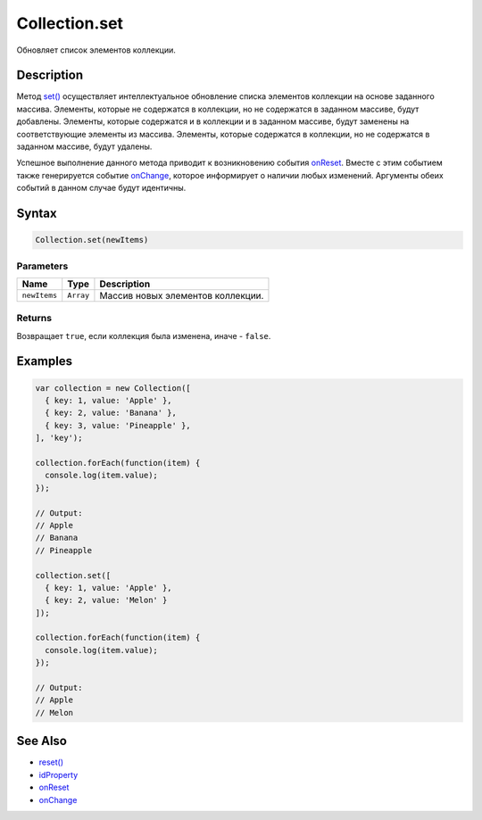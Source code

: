 Collection.set
==============

Обновляет список элементов коллекции.

Description
-----------

Метод `set() <../Collection.set.html>`__ осуществляет интеллектуальное
обновление списка элементов коллекции на основе заданного массива.
Элементы, которые не содержатся в коллекции, но не содержатся в заданном
массиве, будут добавлены. Элементы, которые содержатся и в коллекции и в
заданном массиве, будут заменены на соответствующие элементы из массива.
Элементы, которые содержатся в коллекции, но не содержатся в заданном
массиве, будут удалены.

Успешное выполнение данного метода приводит к возникновению события
`onReset <../Collection.onReset.html>`__. Вместе с этим событием также
генерируется событие `onChange <../Collection.onChange.html>`__, которое
информирует о наличии любых изменений. Аргументы обеих событий в данном
случае будут идентичны.

Syntax
------

.. code:: js

    Collection.set(newItems)

Parameters
~~~~~~~~~~

.. list-table::
   :header-rows: 1

   * - Name
     - Type
     - Description
   * - ``newItems``
     - ``Array``
     - Массив новых элементов коллекции.


Returns
~~~~~~~

Возвращает ``true``, если коллекция была изменена, иначе - ``false``.

Examples
--------

.. code:: js

    var collection = new Collection([
      { key: 1, value: 'Apple' },
      { key: 2, value: 'Banana' },
      { key: 3, value: 'Pineapple' },
    ], 'key');

    collection.forEach(function(item) {
      console.log(item.value);
    });

    // Output:
    // Apple
    // Banana
    // Pineapple

    collection.set([
      { key: 1, value: 'Apple' },
      { key: 2, value: 'Melon' }
    ]);

    collection.forEach(function(item) {
      console.log(item.value);
    });

    // Output:
    // Apple
    // Melon

See Also
--------

-  `reset() <../Collection.reset.html>`__
-  `idProperty <../Collection.idProperty.html>`__
-  `onReset <../Collection.onReset.html>`__
-  `onChange <../Collection.onChange.html>`__
